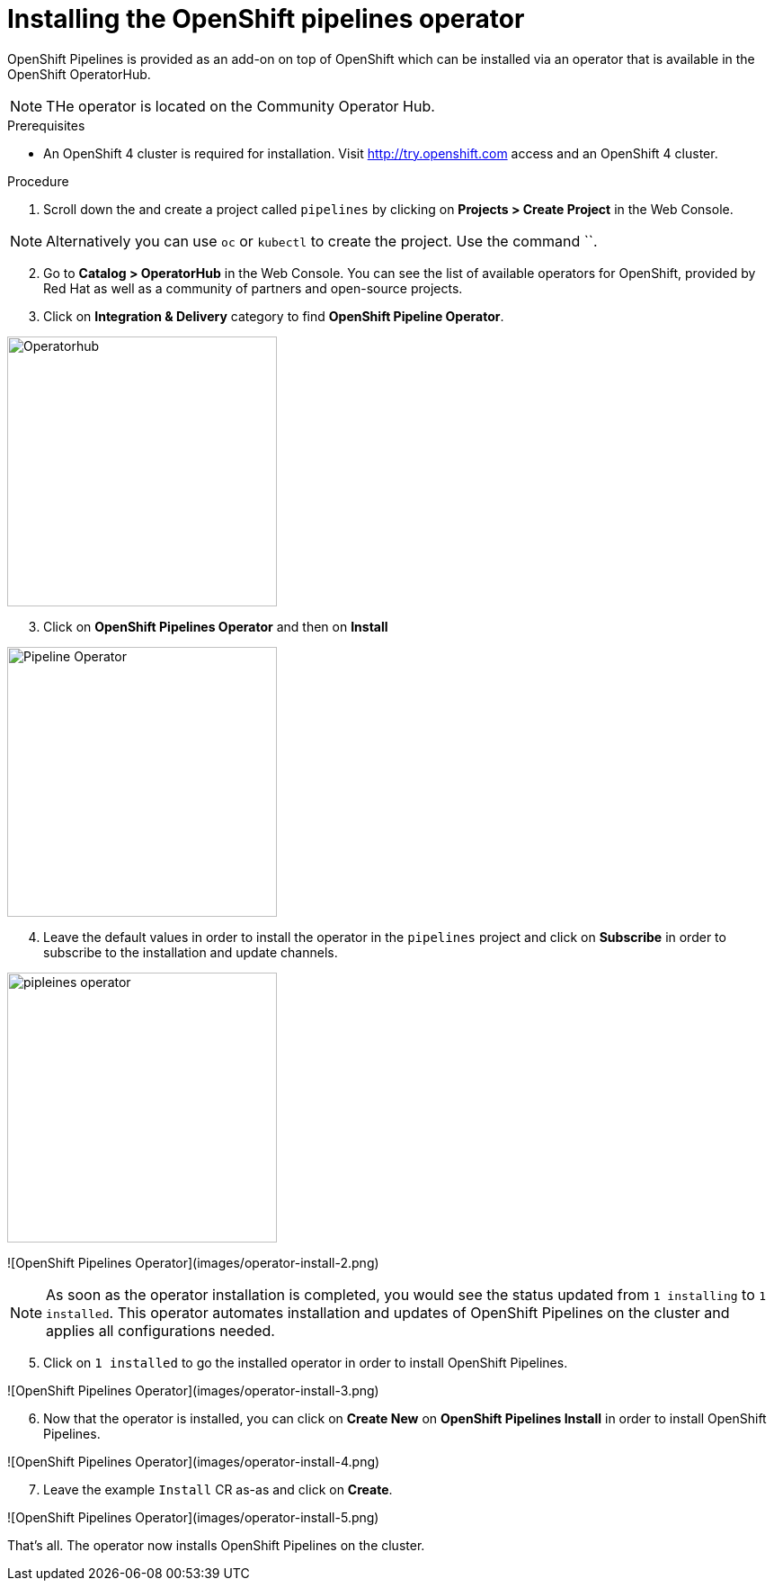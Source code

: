 // The following module is included in the following assembly:
//
// 

[id='installing-openshift-pipelines-operator_{context}']
= Installing the OpenShift pipelines operator

OpenShift Pipelines is provided as an add-on on top of OpenShift which can be installed via an operator that is available in the OpenShift OperatorHub.

NOTE: THe operator is located on the Community Operator Hub.


.Prerequisites

* An OpenShift 4 cluster  is required for installation. Visit http://try.openshift.com access and an OpenShift 4 cluster.


.Procedure

. Scroll down the and create a project called `pipelines` by clicking on **Projects > Create Project** in the Web Console. 

NOTE: Alternatively you can use `oc` or `kubectl` to create the project. Use the command ``.

[start=2]
. Go to **Catalog > OperatorHub** in the Web Console. You can see the list of available operators for OpenShift, provided by Red Hat as well as a community of partners and open-source projects. 

. Click on **Integration & Delivery** category to find **OpenShift Pipeline Operator**.

image::images/operatorhub.png[Operatorhub,300,align="center"]

[start=3]
. Click on **OpenShift Pipelines Operator** and then on **Install**

image::images/operator-install.png[Pipeline Operator,300,align="center"]

[start=4]
. Leave the default values in order to install the operator in the `pipelines` project and click on **Subscribe** in order to subscribe to the installation and update channels.

image::images/operator-install-2.png[pipleines operator,300,align="center"]
![OpenShift Pipelines Operator](images/operator-install-2.png)

NOTE: As soon as the operator installation is completed, you would see the status updated from `1 installing` to `1 installed`. This operator automates installation and updates of OpenShift Pipelines on the cluster and applies all configurations needed. 

[start=5]
. Click on `1 installed` to go the installed operator in order to install OpenShift Pipelines.

![OpenShift Pipelines Operator](images/operator-install-3.png)

[start=6]
. Now that the operator is installed, you can click on **Create New** on **OpenShift Pipelines Install** in order to install OpenShift Pipelines.

![OpenShift Pipelines Operator](images/operator-install-4.png)

[start=7]
. Leave the example `Install` CR as-as and click on **Create**.

![OpenShift Pipelines Operator](images/operator-install-5.png)

That's all. The operator now installs OpenShift Pipelines on the cluster.
